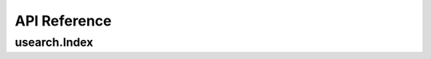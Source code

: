 API Reference
===============

==================
usearch.Index
==================

.. js:autoclass:: Index
   :members:

.. js:autoclass:: Matches
   :members:
